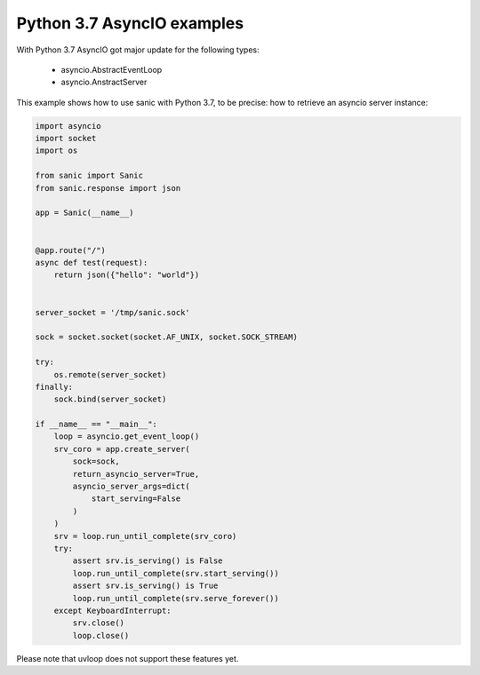 Python 3.7 AsyncIO examples
###########################

With Python 3.7 AsyncIO got major update for the following types:

 - asyncio.AbstractEventLoop
 - asyncio.AnstractServer


This example shows how to use sanic with Python 3.7, to be precise: how to retrieve an asyncio server instance:

.. code:: python

    import asyncio
    import socket
    import os

    from sanic import Sanic
    from sanic.response import json

    app = Sanic(__name__)


    @app.route("/")
    async def test(request):
        return json({"hello": "world"})


    server_socket = '/tmp/sanic.sock'

    sock = socket.socket(socket.AF_UNIX, socket.SOCK_STREAM)

    try:
        os.remote(server_socket)
    finally:
        sock.bind(server_socket)

    if __name__ == "__main__":
        loop = asyncio.get_event_loop()
        srv_coro = app.create_server(
            sock=sock,
            return_asyncio_server=True,
            asyncio_server_args=dict(
                start_serving=False
            )
        )
        srv = loop.run_until_complete(srv_coro)
        try:
            assert srv.is_serving() is False
            loop.run_until_complete(srv.start_serving())
            assert srv.is_serving() is True
            loop.run_until_complete(srv.serve_forever())
        except KeyboardInterrupt:
            srv.close()
            loop.close()


Please note that uvloop does not support these features yet.
